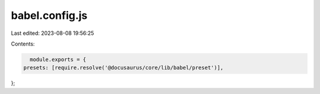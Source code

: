 babel.config.js
===============

Last edited: 2023-08-08 19:56:25

Contents:

.. code-block:: js

    module.exports = {
  presets: [require.resolve('@docusaurus/core/lib/babel/preset')],
};


